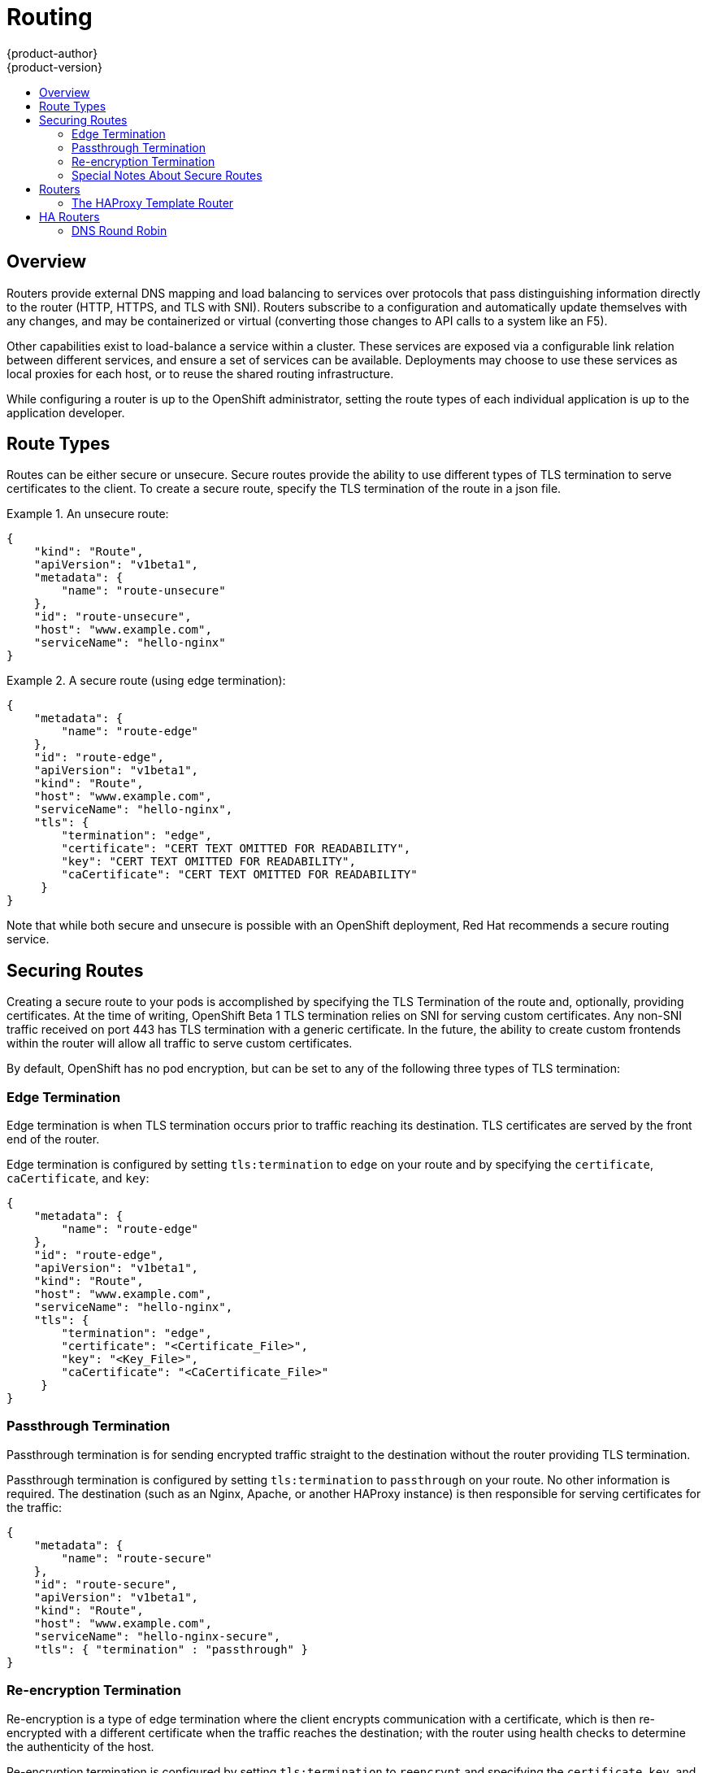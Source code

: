 = Routing
{product-author}
{product-version}
:data-uri:
:icons:
:experimental:
:toc: macro
:toc-title:

toc::[]

== Overview
Routers provide external DNS mapping and load balancing to services over protocols that pass distinguishing information directly to the router (HTTP, HTTPS, and TLS with SNI). Routers subscribe to a configuration and automatically update themselves with any changes, and may be containerized or virtual (converting those changes to API calls to a system like an F5).

Other capabilities exist to load-balance a service within a cluster. These services are exposed via a configurable link relation between different services, and ensure a set of services can be available. Deployments may choose to use these services as local proxies for each host, or to reuse the shared routing infrastructure.

While configuring a router is up to the OpenShift administrator, setting the route types of each individual application is up to the application developer.

== Route Types
Routes can be either secure or unsecure. Secure routes provide the ability to use different types of TLS termination to serve certificates to the client. To create a secure route, specify the TLS termination of the route in a json file.


.An unsecure route:
====

----
{
    "kind": "Route",
    "apiVersion": "v1beta1",
    "metadata": {
        "name": "route-unsecure"
    },
    "id": "route-unsecure",
    "host": "www.example.com",
    "serviceName": "hello-nginx"
}
----

====

.A secure route (using edge termination):
====

----
{
    "metadata": {
        "name": "route-edge"
    },
    "id": "route-edge",
    "apiVersion": "v1beta1",
    "kind": "Route",
    "host": "www.example.com",
    "serviceName": "hello-nginx",
    "tls": {
        "termination": "edge",
        "certificate": "CERT TEXT OMITTED FOR READABILITY",
        "key": "CERT TEXT OMITTED FOR READABILITY",
        "caCertificate": "CERT TEXT OMITTED FOR READABILITY"
     }
}
----

====

Note that while both secure and unsecure is possible with an OpenShift deployment, Red Hat recommends a secure routing service.

== Securing Routes
Creating a secure route to your pods is accomplished by specifying the TLS Termination of the route and, optionally, providing certificates. At the time of writing, OpenShift Beta 1 TLS termination relies on SNI for serving custom certificates. Any non-SNI traffic received on port 443 has TLS termination with a generic certificate. In the future, the ability to create custom frontends within the router will allow all traffic to serve custom certificates.

By default, OpenShift has no pod encryption, but can be set to any of the following three types of TLS termination:

=== Edge Termination
Edge termination is when TLS termination occurs prior to traffic reaching its destination. TLS certificates are served by the front end of the router.

Edge termination is configured by setting `tls:termination` to `edge` on your route and by specifying the `certificate`, `caCertificate`, and `key`:

----
{
    "metadata": {
        "name": "route-edge"
    },
    "id": "route-edge",
    "apiVersion": "v1beta1",
    "kind": "Route",
    "host": "www.example.com",
    "serviceName": "hello-nginx",
    "tls": {
        "termination": "edge",
        "certificate": "<Certificate_File>",
        "key": "<Key_File>",
        "caCertificate": "<CaCertificate_File>"
     }
}
----

=== Passthrough Termination
Passthrough termination is for sending encrypted traffic straight to the destination without the router providing TLS termination.

Passthrough termination is configured by setting `tls:termination` to `passthrough` on your route. No other information is required. The destination (such as an Nginx, Apache, or another HAProxy instance) is then responsible for serving certificates for the traffic:

----
{
    "metadata": {
        "name": "route-secure"
    },
    "id": "route-secure",
    "apiVersion": "v1beta1",
    "kind": "Route",
    "host": "www.example.com",
    "serviceName": "hello-nginx-secure",
    "tls": { "termination" : "passthrough" }
}
----

=== Re-encryption Termination
Re-encryption is a type of edge termination where the client encrypts communication with a certificate, which is then re-encrypted with a different certificate when the traffic reaches the destination; with the router using health checks to determine the authenticity of the host.

Re-encryption termination is configured by setting `tls:termination` to `reencrypt` and specifying the `certificate`, `key`, and `caCertificate`, as well as the `destinationCACertificate`. The edge termination certificates remain the same as in the edge termination use case. The `destinationCaCertificate` is used in order to validate the secure connection from the router to the destination, and is specific to each implemenation:

----
{
    "metadata": {
        "name": "route-reencrypt"
    },
    "id": "route-reencrypt",
    "apiVersion": "v1beta1",
    "kind": "Route",
    "host": "www.example2.com",
    "serviceName": "hello-nginx-secure",
    "tls": {
        "termination": "reencrypt",
        "certificate": "<Certificate_File>",
        "key": "<Key_File>",
        "caCertificate": "<CaCertificate_File>",
        "destinationCaCertificate": "<Destination_CaCertificate_File>"
     }
}
----

=== Special Notes About Secure Routes

At the time of writing, password protected key files are not supported. HAProxy prompts you for a password upon starting and does not have a way to automate this process. To remove a passphrase from a keyfile you can run `openssl rsa -in passwordProtectedKey.key -out new.key`

When creating a secure route you must include your certificate files as a single line of text. Replace the existing line breaks with `\\n`. Note the double slash, which is required by the json spec.


== Routers
A template router provides certain infrastructure information to the underlying router implementation, such as:

* A wrapper that watches endpoints and routes.
* Endpoint and route data, and saves it into a consumable form.
* Passing the internal state to a configurable template and executes the template.
* Calling a reload script.

Router plugins assume they can bind to host ports 80 and 443. This is to allow external traffic to route to the host and subsequently through the router. Routers also assume that networking is set up as such that it can access all pods in the cluster.

At the time of writing, a template router is the single type of router plugin available in OpenShift. 

=== The HAProxy Template Router

The HAProxy template router implementation is the reference implementation for a template router plugin. This uses `openshift/origin-haproxy-router` to run an HAProxy instance alongside the template router plugin. To test routes, an install script is provided in `hack/install-router.sh`.

The route script requires two parameters, the router ID and the full URL to the master, and attempts to create the router based on the generated json file if it can find the `osc` executable on the path. If it cannot find the executable it creates the json file and notifies the user of the location. You can then manually run the create command.

====

----
[vagrant@openshiftdev origin]$ hack/install-router.sh router https://10.0.2.15:8443
Creating router file and starting pod...
router
----

====

==== Data Flow

The following diagram illustrates how data flows from the master through the plugin and finally into a HAProxy configuration.

image:../../_images/router_model.png["HAProxy Router Data Flow",link="../../_images/router_model.png"]

== HA Routers

Highly available router setups can be accomplished by running multiple instances of the router pod and fronting them with a balancing tier. This can be something as simple as DNS round robin or as complex as multiple load-balancing layers.

=== DNS Round Robin

As a simple example, you can create a zone file for a DNS server, such as BIND, that maps multiple A records for a single domain name. When clients do a lookup they are given one of the many records, in order, as a round robin scheme. The following examples illustrate using wild card DNS with multiple A records to achieve the desired round robin. The wild card could be further distributed into shards with `*.<shard>`. Finally, a test using `dig` (available in the `bind-utils` package) is shown from the vagrant environment that shows multiple answers for the same lookup. Doing multiple pings show the resolution swapping between IP addresses.

Add a new zone that points to your file:

----
#### named.conf 
    zone "v3.rhcloud.com" IN {
            type master;
            file "v3.rhcloud.com.zone";
    };

----
The following contains the round robin mappings for the DNS lookup:
----
#### v3.rhcloud.com.zone 
    $ORIGIN v3.rhcloud.com.

    @       IN      SOA     . v3.rhcloud.com. (
                         2009092001         ; Serial
                             604800         ; Refresh
                              86400         ; Retry
                            1206900         ; Expire
                                300 )       ; Negative Cache TTL
            IN      NS      ns1.v3.rhcloud.com.
    ns1     IN      A       127.0.0.1
    *       IN      A       10.245.2.2
            IN      A       10.245.2.3


----
Testing the entry:
----

    [vagrant@openshift-master ~]$ dig hello-openshift.shard1.v3.rhcloud.com

    ; <<>> DiG 9.9.4-P2-RedHat-9.9.4-16.P2.fc20 <<>> hello-openshift.shard1.v3.rhcloud.com
    ;; global options: +cmd
    ;; Got answer:
    ;; ->>HEADER<<- opcode: QUERY, status: NOERROR, id: 36389
    ;; flags: qr aa rd; QUERY: 1, ANSWER: 2, AUTHORITY: 1, ADDITIONAL: 2
    ;; WARNING: recursion requested but not available

    ;; OPT PSEUDOSECTION:
    ; EDNS: version: 0, flags:; udp: 4096
    ;; QUESTION SECTION:
    ;hello-openshift.shard1.v3.rhcloud.com. IN A

    ;; ANSWER SECTION:
    hello-openshift.shard1.v3.rhcloud.com. 300 IN A	10.245.2.2
    hello-openshift.shard1.v3.rhcloud.com. 300 IN A	10.245.2.3

    ;; AUTHORITY SECTION:
    v3.rhcloud.com.		300	IN	NS	ns1.v3.rhcloud.com.

    ;; ADDITIONAL SECTION:
    ns1.v3.rhcloud.com.	300	IN	A	127.0.0.1

    ;; Query time: 5 msec
    ;; SERVER: 10.245.2.3#53(10.245.2.3)
    ;; WHEN: Wed Nov 19 19:01:32 UTC 2014
    ;; MSG SIZE  rcvd: 132

    [vagrant@openshift-master ~]$ ping hello-openshift.shard1.v3.rhcloud.com
    PING hello-openshift.shard1.v3.rhcloud.com (10.245.2.3) 56(84) bytes of data.
    ...
    ^C
    --- hello-openshift.shard1.v3.rhcloud.com ping statistics ---
    2 packets transmitted, 2 received, 0% packet loss, time 1000ms
    rtt min/avg/max/mdev = 0.272/0.573/0.874/0.301 ms
    [vagrant@openshift-master ~]$ ping hello-openshift.shard1.v3.rhcloud.com
    ...

----
